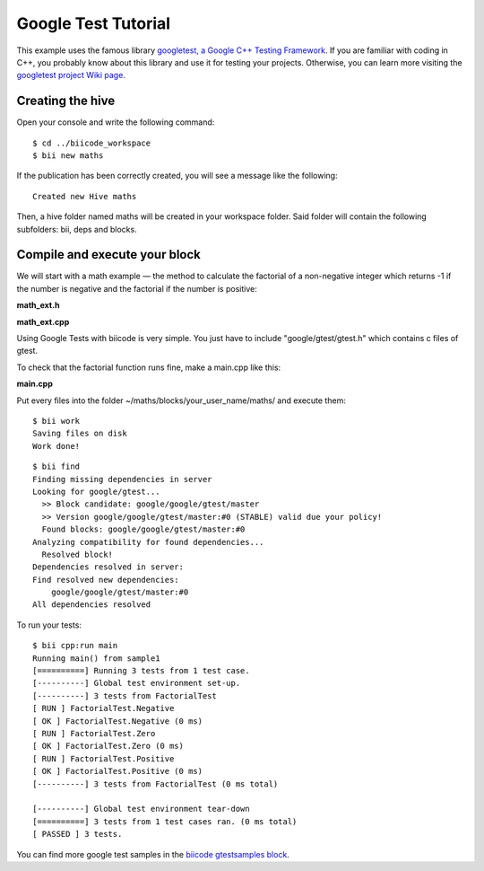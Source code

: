 Google Test Tutorial
====================

This example uses the famous library `googletest, a Google C++ Testing Framework <http://code.google.com/p/googletest/>`_. If you are familiar with coding in C++, you probably know about this library and use it for testing your projects. Otherwise, you can learn more visiting the `googletest project Wiki page <http://code.google.com/p/googletest/w/list>`_.

Creating the hive
-----------------

Open your console and write the following command: ::

	$ cd ../biicode_workspace
	$ bii new maths

If the publication has been correctly created, you will see a message like the following: ::

	Created new Hive maths

Then, a hive folder named maths will be created in your workspace folder. Said folder will contain the following subfolders: bii, deps and blocks.

Compile and execute your block
------------------------------

We will start with a math example — the method to calculate the factorial of a non-negative integer which returns -1 if the number is negative and the factorial if the number is positive:

**math_ext.h**

.. code-block:: cpp
	:linenos:
	
	int Factorial (int num);

**math_ext.cpp**

.. code-block:: cpp
	:linenos:

	#include "math_ext.h"
	 
	int Factorial (int num) {
	  if (!num)return 1;
	  if (num<0)return -1;
	  return num*Factorial(num-1);
	}

Using Google Tests with biicode is very simple. You just have to include "google/gtest/gtest.h" which contains c files of gtest.

To check that the factorial function runs fine, make a main.cpp like this:

**main.cpp**

.. code-block:: cpp
	:linenos:

	#include "math_ext.h"
	#include "google/gtest/gtest.h"
	#include "stdio.h"
	 
	// Tests Factorial()
	 
	// Tests factorial of negative numbers.
	TEST(FactorialTest, Negative) {
	    // This test is named "Negative", and belongs to the "FactorialTest"
	    // test case  
	    EXPECT_EQ(-1, Factorial(-5));
	    EXPECT_EQ(-1, Factorial(-1));
	    EXPECT_LT(Factorial(-10), 0);
	}
	 
	// Tests factorial of 0.
	TEST(FactorialTest, Zero) {
	    EXPECT_EQ(1, Factorial(0));
	}
	 
	// Tests factorial of positive numbers.
	TEST(FactorialTest, Positive) {
	    EXPECT_EQ(1, Factorial(1));
	    EXPECT_EQ(2, Factorial(2));
	    EXPECT_EQ(6, Factorial(3));
	    EXPECT_EQ(40320, Factorial(8));
	}
	 
	int main(int argc, char **argv) {
	  printf("Running main() from sample1\n");
	  testing::InitGoogleTest(&argc, argv);
	  return RUN_ALL_TESTS();
	}

Put every files into the folder ~/maths/blocks/your_user_name/maths/ and  execute them: ::

	$ bii work
	Saving files on disk
	Work done!

::

	$ bii find
	Finding missing dependencies in server
	Looking for google/gtest...
	  >> Block candidate: google/google/gtest/master
	  >> Version google/google/gtest/master:#0 (STABLE) valid due your policy!
	  Found blocks: google/google/gtest/master:#0
	Analyzing compatibility for found dependencies...
	  Resolved block!
	Dependencies resolved in server:
	Find resolved new dependencies:
	    google/google/gtest/master:#0
	All dependencies resolved

To run your tests: ::

	$ bii cpp:run main
	Running main() from sample1
	[==========] Running 3 tests from 1 test case.
	[----------] Global test environment set-up.
	[----------] 3 tests from FactorialTest
	[ RUN ] FactorialTest.Negative
	[ OK ] FactorialTest.Negative (0 ms)
	[ RUN ] FactorialTest.Zero
	[ OK ] FactorialTest.Zero (0 ms)
	[ RUN ] FactorialTest.Positive
	[ OK ] FactorialTest.Positive (0 ms)
	[----------] 3 tests from FactorialTest (0 ms total)

	[----------] Global test environment tear-down
	[==========] 3 tests from 1 test cases ran. (0 ms total)
	[ PASSED ] 3 tests.

You can find more google test samples in the `biicode gtestsamples block <https://www.biicode.com/google/blocks/google/gtestsamples/branches/master>`_.